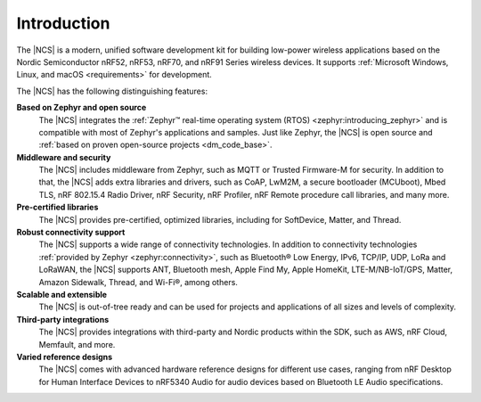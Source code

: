 .. _ncs_introduction:

Introduction
############

.. contents::
   :local:
   :depth: 2


The |NCS| is a modern, unified software development kit for building low-power wireless applications based on the Nordic Semiconductor nRF52, nRF53, nRF70, and nRF91 Series wireless devices.
It supports :ref:`Microsoft Windows, Linux, and macOS <requirements>` for development.

The |NCS| has the following distinguishing features:

**Based on Zephyr and open source**
   The |NCS| integrates the :ref:`Zephyr™ real-time operating system (RTOS) <zephyr:introducing_zephyr>` and is compatible with most of Zephyr's applications and samples.
   Just like Zephyr, the |NCS| is open source and :ref:`based on proven open-source projects <dm_code_base>`.

**Middleware and security**
   The |NCS| includes middleware from Zephyr, such as MQTT or Trusted Firmware-M for security.
   In addition to that, the |NCS| adds extra libraries and drivers, such as CoAP, LwM2M, a secure bootloader (MCUboot), Mbed TLS, nRF 802.15.4 Radio Driver, nRF Security, nRF Profiler, nRF Remote procedure call libraries, and many more.

**Pre-certified libraries**
   The |NCS| provides pre-certified, optimized libraries, including for SoftDevice, Matter, and Thread.

**Robust connectivity support**
   The |NCS| supports a wide range of connectivity technologies.
   In addition to connectivity technologies :ref:`provided by Zephyr <zephyr:connectivity>`, such as Bluetooth® Low Energy, IPv6, TCP/IP, UDP, LoRa and LoRaWAN, the |NCS| supports ANT, Bluetooth mesh, Apple Find My, Apple HomeKit, LTE-M/NB-IoT/GPS, Matter, Amazon Sidewalk, Thread, and Wi-Fi®, among others.

**Scalable and extensible**
   The |NCS| is out-of-tree ready and can be used for projects and applications of all sizes and levels of complexity.

**Third-party integrations**
   The |NCS| provides integrations with third-party and Nordic products within the SDK, such as AWS, nRF Cloud, Memfault, and more.

**Varied reference designs**
   The |NCS| comes with advanced hardware reference designs for different use cases, ranging from nRF Desktop for Human Interface Devices to nRF5340 Audio for audio devices based on Bluetooth LE Audio specifications.

